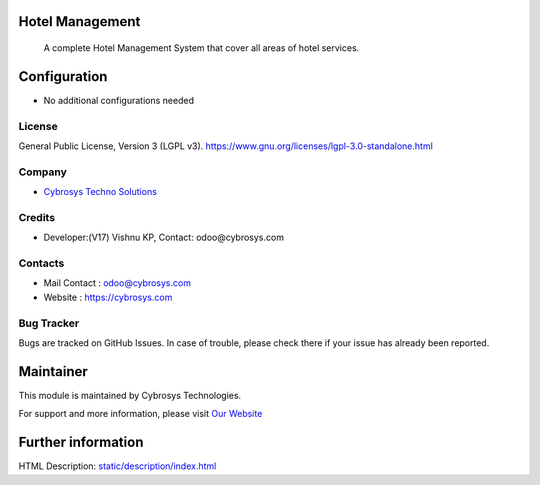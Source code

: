 .. image:: https://img.shields.io/badge/license-LGPL--3-green.svg
    :target: https://www.gnu.org/licenses/lgpl-3.0-standalone.html
    :alt: License: LGPL-3

Hotel Management
================
 A complete Hotel Management System that cover all areas of hotel services.

Configuration
=============
* No additional configurations needed

License
-------
General Public License, Version 3 (LGPL v3).
https://www.gnu.org/licenses/lgpl-3.0-standalone.html

Company
-------
* `Cybrosys Techno Solutions <https://cybrosys.com/>`__

Credits
-------
* Developer:(V17) Vishnu KP, Contact: odoo@cybrosys.com

Contacts
--------
* Mail Contact : odoo@cybrosys.com
* Website : https://cybrosys.com

Bug Tracker
-----------
Bugs are tracked on GitHub Issues. In case of trouble, please check there if your issue has already been reported.

Maintainer
==========
.. image:: https://cybrosys.com/images/logo.png
   :target: https://cybrosys.com

This module is maintained by Cybrosys Technologies.

For support and more information, please visit `Our Website <https://cybrosys.com/>`__

Further information
===================
HTML Description: `<static/description/index.html>`__
